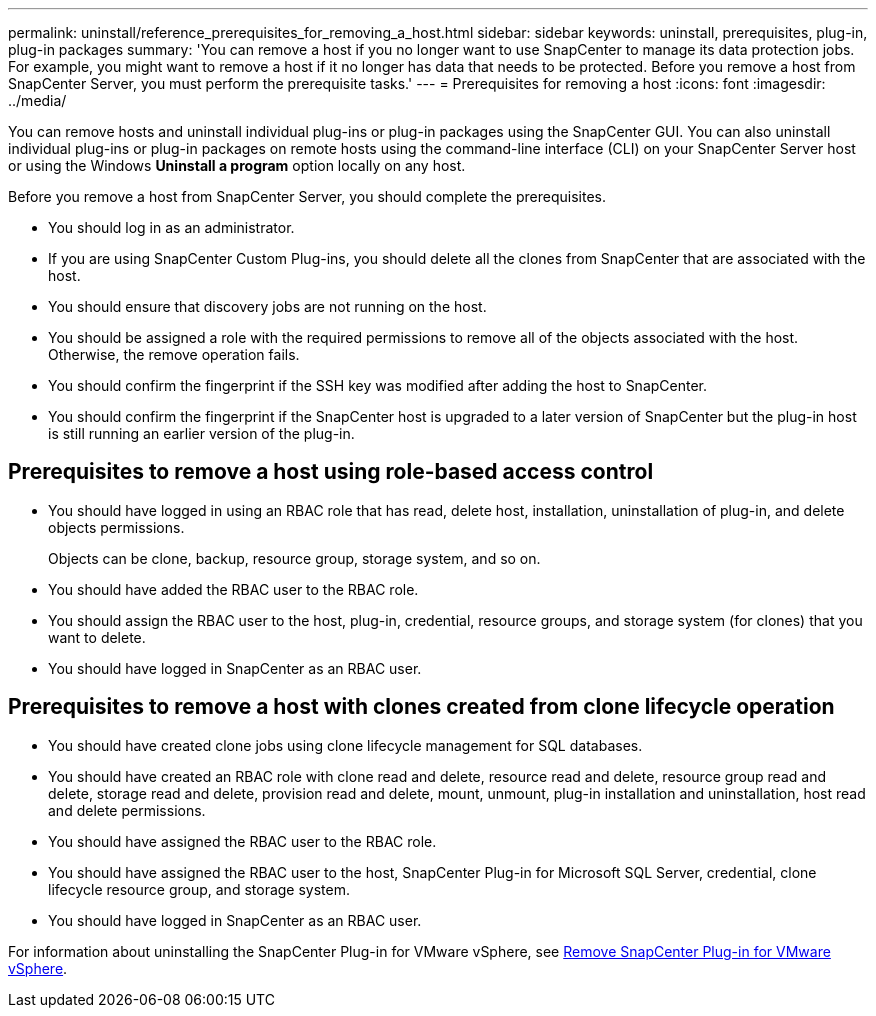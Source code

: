 ---
permalink: uninstall/reference_prerequisites_for_removing_a_host.html
sidebar: sidebar
keywords: uninstall, prerequisites, plug-in, plug-in packages
summary: 'You can remove a host if you no longer want to use SnapCenter to manage its data protection jobs. For example, you might want to remove a host if it no longer has data that needs to be protected. Before you remove a host from SnapCenter Server, you must perform the prerequisite tasks.'
---
= Prerequisites for removing a host
:icons: font
:imagesdir: ../media/

[.lead]
You can remove hosts and uninstall individual plug-ins or plug-in packages using the SnapCenter GUI. You can also uninstall individual plug-ins or plug-in packages on remote hosts using the command-line interface (CLI) on your SnapCenter Server host or using the Windows *Uninstall a program* option locally on any host.

Before you remove a host from SnapCenter Server, you should complete the prerequisites.

* You should log in as an administrator.
* If you are using SnapCenter Custom Plug-ins, you should delete all the clones from SnapCenter that are associated with the host.
* You should ensure that discovery jobs are not running on the host.
* You should be assigned a role with the required permissions to remove all of the objects associated with the host. Otherwise, the remove operation fails.
* You should confirm the fingerprint if the SSH key was modified after adding the host to SnapCenter.
* You should confirm the fingerprint if the SnapCenter host is upgraded to a later version of SnapCenter but the plug-in host is still running an earlier version of the plug-in.

== Prerequisites to remove a host using role-based access control

* You should have logged in using an RBAC role that has read, delete host, installation, uninstallation of plug-in, and delete objects permissions.
+
Objects can be clone, backup, resource group, storage system, and so on.

* You should have added the RBAC user to the RBAC role.
* You should assign the RBAC user to the host, plug-in, credential, resource groups, and storage system (for clones) that you want to delete.
* You should have logged in SnapCenter as an RBAC user.

== Prerequisites to remove a host with clones created from clone lifecycle operation

* You should have created clone jobs using clone lifecycle management for SQL databases.
* You should have created an RBAC role with clone read and delete, resource read and delete, resource group read and delete, storage read and delete, provision read and delete, mount, unmount, plug-in installation and uninstallation, host read and delete permissions.
* You should have assigned the RBAC user to the RBAC role.
* You should have assigned the RBAC user to the host, SnapCenter Plug-in for Microsoft SQL Server, credential, clone lifecycle resource group, and storage system.
* You should have logged in SnapCenter as an RBAC user.

For information about uninstalling the SnapCenter Plug-in for VMware vSphere, see https://docs.netapp.com/us-en/sc-plugin-vmware-vsphere/scpivs44_remove_plugin.html[Remove SnapCenter Plug-in for VMware vSphere^].
